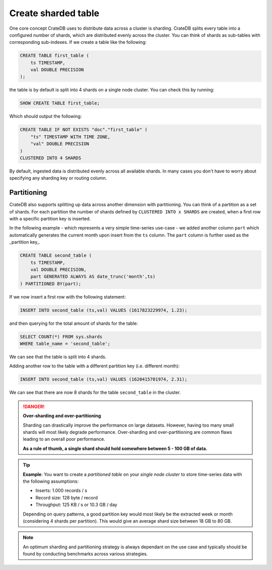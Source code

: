 .. _create-sharded-table:

====================
Create sharded table
====================

One core concept CrateDB uses to distribute data across a cluster is sharding. CrateDB splits every table into a configured number of shards, which are distributed evenly across the cluster. You can think of shards as sub-tables with corresponding sub-indexes. If we create a table like the following:

.. code-block:: psql

    CREATE TABLE first_table (
        ts TIMESTAMP,
        val DOUBLE PRECISION
    );

the table is by default is split into 4 shards on a single node cluster. You can check this by running:

.. code-block:: psql

    SHOW CREATE TABLE first_table;

Which should output the following:

.. code-block:: psql

    CREATE TABLE IF NOT EXISTS "doc"."first_table" (
        "ts" TIMESTAMP WITH TIME ZONE,
        "val" DOUBLE PRECISION
    )
    CLUSTERED INTO 4 SHARDS

By default, ingested data is distributed evenly across all available shards. In many cases you don't have to worry about specifying any sharding key or routing column. 



Partitioning
============

CrateDB also supports splitting up data across another dimension with partitioning. You can think of a partition as a set of shards. For each partition the number of shards defined by ``CLUSTERED INTO x SHARDS`` are created, when a first row with a specific partition key is inserted.

In the following example - which represents a very simple time-series use-case - we added another column ``part`` which automatically generates the current month upon insert from the ``ts`` column. The ``part`` column is further used as the _partition key_.

.. code-block:: psql

    CREATE TABLE second_table (
        ts TIMESTAMP,
        val DOUBLE PRECISION,
        part GENERATED ALWAYS AS date_trunc('month',ts)
    ) PARTITIONED BY(part);

If we now insert a first row with the following statement:

.. code-block:: psql

    INSERT INTO second_table (ts,val) VALUES (1617823229974, 1.23);

and then querying for the total amount of shards for the table:

.. code-block:: psql

    SELECT COUNT(*) FROM sys.shards
    WHERE table_name = 'second_table';

We can see that the table is split into 4 shards.

Adding another row to the table with a different partition key (i.e. different month):

.. code-block:: psql

    INSERT INTO second_table (ts,val) VALUES (1620415701974, 2.31);

We can see that there are now 8 shards for the table ``second_table`` in the cluster.


.. danger::

    **Over-sharding and over-partitioning**

    Sharding can drastically improve the performance on large datasets. However, having too many small shards will most likely degrade performance. Over-sharding and over-partitioning are common flaws leading to an overall poor performance.

    **As a rule of thumb, a single shard should hold somewhere between 5 - 100 GB of data.**



.. tip::

    **Example**: You want to create a *partitioned table* on your *single node cluster* to store time-series data with the following assumptions:

    - Inserts: 1.000 records / s
    - Record size: 128 byte / record
    - Throughput: 125 KB / s or 10.3 GB / day

    Depending on query patterns, a good partition key would most likely be the extracted week or month (considering 4 shards per partition). This would give an average shard size between 18 GB to 80 GB.

.. note::

    An optimum sharding and partitioning strategy is always dependant on the use case and typically should be found by conducting benchmarks across various strategies.
